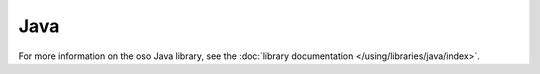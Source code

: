 ====
Java
====

.. todo:: Java installation

For more information on the oso Java library, see the
:doc:`library documentation </using/libraries/java/index>`.

